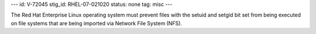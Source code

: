 ---
id: V-72045
stig_id: RHEL-07-021020
status: none
tag: misc
---

The Red Hat Enterprise Linux operating system must prevent files with the setuid and setgid bit set from being executed on file systems that are being imported via Network File System (NFS).
